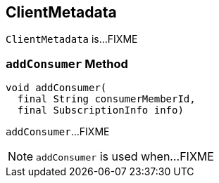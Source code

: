 == [[ClientMetadata]] ClientMetadata

`ClientMetadata` is...FIXME

=== [[addConsumer]] `addConsumer` Method

[source, java]
----
void addConsumer(
  final String consumerMemberId,
  final SubscriptionInfo info)
----

`addConsumer`...FIXME

NOTE: `addConsumer` is used when...FIXME
